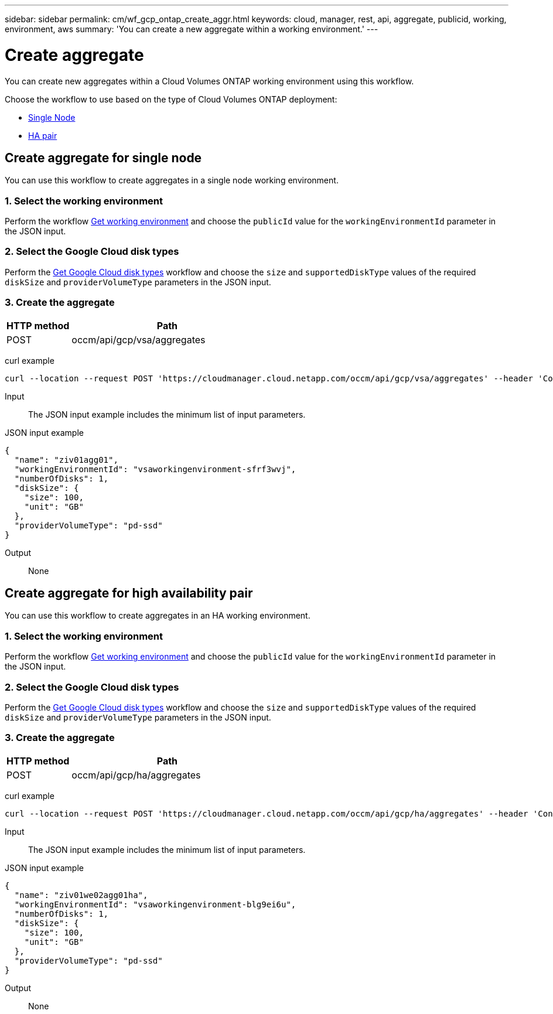 ---
sidebar: sidebar
permalink: cm/wf_gcp_ontap_create_aggr.html
keywords: cloud, manager, rest, api, aggregate, publicid, working, environment, aws
summary: 'You can create a new aggregate within a working environment.'
---

= Create aggregate
:hardbreaks:
:nofooter:
:icons: font
:linkattrs:
:imagesdir: ./media/

[.lead]
You can create new aggregates within a Cloud Volumes ONTAP working environment using this workflow.

Choose the workflow to use based on the type of Cloud Volumes ONTAP deployment:

* <<Create aggregate for single node, Single Node>>
* <<Create aggregate for high availability pair, HA pair>>

== Create aggregate for single node
You can use this workflow to create aggregates in a single node working environment.

=== 1. Select the working environment

Perform the workflow link:wf_gcp_cloud_get_wes.html#get-working-environment-for-single-node[Get working environment] and choose the `publicId` value for the `workingEnvironmentId` parameter in the JSON input.

=== 2. Select the Google Cloud disk types

Perform the link:wf_gcp_cloud_md_get_disk_types.html#get-gcp-disk-types-for-single-node[Get Google Cloud disk types] workflow and choose the `size`  and `supportedDiskType` values of the required `diskSize` and `providerVolumeType` parameters in the JSON input.

=== 3. Create the aggregate

[cols="25,75"*,options="header"]
|===
|HTTP method
|Path
|POST
|occm/api/gcp/vsa/aggregates
|===

curl example::
[source,curl]
curl --location --request POST 'https://cloudmanager.cloud.netapp.com/occm/api/gcp/vsa/aggregates' --header 'Content-Type: application/json' --header 'x-agent-id: <AGENT_ID>' --header 'Authorization: Bearer <ACCESS_TOKEN>' --d @JSONinput

Input::

The JSON input example includes the minimum list of input parameters.

JSON input example::
[source,json]
{
  "name": "ziv01agg01",
  "workingEnvironmentId": "vsaworkingenvironment-sfrf3wvj",
  "numberOfDisks": 1,
  "diskSize": {
    "size": 100,
    "unit": "GB"
  },
  "providerVolumeType": "pd-ssd"
}


Output::

None

== Create aggregate for high availability pair
You can use this workflow to create aggregates in an HA working environment.

=== 1. Select the working environment

Perform the workflow link:wf_gcp_cloud_get_wes.html#get-working-environment-for-high-availability-pair[Get working environment] and choose the `publicId` value for the `workingEnvironmentId` parameter in the JSON input.

=== 2. Select the Google Cloud disk types

Perform the link:wf_gcp_cloud_md_get_disk_types.html#get-gcp-disk-types-for-high-availability-pair[Get Google Cloud disk types] workflow and choose the `size`  and `supportedDiskType` values of the required `diskSize` and `providerVolumeType` parameters in the JSON input.

=== 3. Create the aggregate

[cols="25,75"*,options="header"]
|===
|HTTP method
|Path
|POST
|occm/api/gcp/ha/aggregates
|===

curl example::
[source,curl]
curl --location --request POST 'https://cloudmanager.cloud.netapp.com/occm/api/gcp/ha/aggregates' --header 'Content-Type: application/json' --header 'x-agent-id: <AGENT_ID>' --header 'Authorization: Bearer <ACCESS_TOKEN>' --d @JSONinput

Input::

The JSON input example includes the minimum list of input parameters.

JSON input example::
[source,json]
{
  "name": "ziv01we02agg01ha",
  "workingEnvironmentId": "vsaworkingenvironment-blg9ei6u",
  "numberOfDisks": 1,
  "diskSize": {
    "size": 100,
    "unit": "GB"
  },
  "providerVolumeType": "pd-ssd"
}



Output::

None
